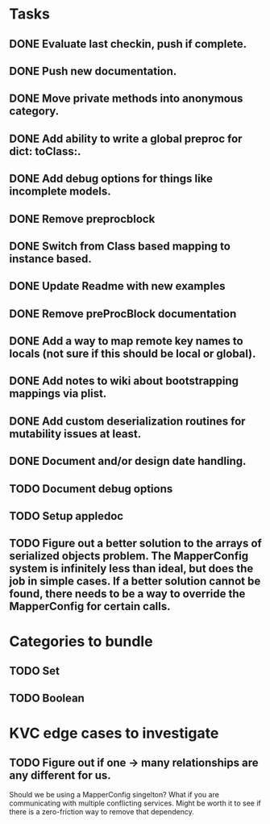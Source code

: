 * Tasks
** DONE Evaluate last checkin, push if complete.
** DONE Push new documentation.
** DONE Move private methods into anonymous category.
** DONE Add ability to write a global preproc for dict: toClass:.
** DONE Add debug options for things like incomplete models.
** DONE Remove preprocblock
** DONE Switch from Class based mapping to instance based.
** DONE Update Readme with new examples
** DONE Remove preProcBlock documentation
** DONE Add a way to map remote key names to locals (not sure if this should be local or global).
** DONE Add notes to wiki about bootstrapping mappings via plist.
** DONE Add custom deserialization routines for mutability issues at least.
** DONE Document and/or design date handling.

** TODO Document debug options
** TODO Setup appledoc
** TODO Figure out a better solution to the arrays of serialized objects problem. The MapperConfig system is infinitely less than ideal, but does the job in simple cases. If a better solution cannot be found, there needs to be a way to override the MapperConfig for certain calls.
* Categories to bundle
** TODO Set
** TODO Boolean

* KVC edge cases to investigate
** TODO Figure out if one -> many relationships are any different for us.

Should we be using a MapperConfig singelton? What if you are communicating with multiple conflicting services. Might be worth it to see if there is a zero-friction way to remove that dependency.
